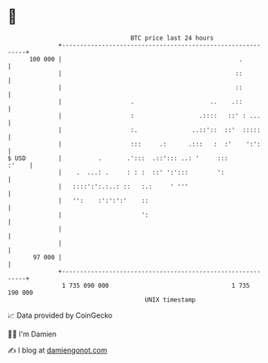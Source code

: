 * 👋

#+begin_example
                                     BTC price last 24 hours                    
                 +------------------------------------------------------------+ 
         100 000 |                                                 .          | 
                 |                                                ::          | 
                 |                                                ::          | 
                 |                   .                     ..    .::          | 
                 |                   :                  .::::   ::' : ...     | 
                 |                   :.               ..::'::  ::'  :::::     | 
                 |                   :::     .:      .:::   :  :'    ':':     | 
   $ USD         |          .       .':::  .::'::: ..: '     :::        :'    | 
                 |    .  ...: .     : : :  ::' ':':::        ':               | 
                 |   ::::':':.:..: ::   :.:     ' '''                         | 
                 |   '':    :':':':'    ::                                    | 
                 |                      ':                                    | 
                 |                                                            | 
                 |                                                            | 
          97 000 |                                                            | 
                 +------------------------------------------------------------+ 
                  1 735 090 000                                  1 735 190 000  
                                         UNIX timestamp                         
#+end_example
📈 Data provided by CoinGecko

🧑‍💻 I'm Damien

✍️ I blog at [[https://www.damiengonot.com][damiengonot.com]]
